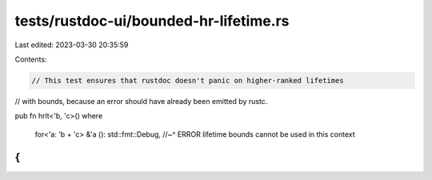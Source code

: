 tests/rustdoc-ui/bounded-hr-lifetime.rs
=======================================

Last edited: 2023-03-30 20:35:59

Contents:

.. code-block:: rs

    // This test ensures that rustdoc doesn't panic on higher-ranked lifetimes
// with bounds, because an error should have already been emitted by rustc.

pub fn hrlt<'b, 'c>()
where
    for<'a: 'b + 'c> &'a (): std::fmt::Debug,
    //~^ ERROR lifetime bounds cannot be used in this context
{
}


